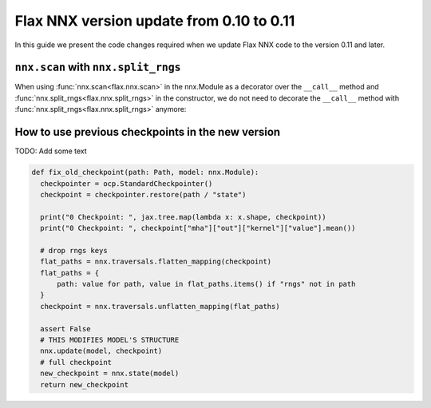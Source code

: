 Flax NNX version update from 0.10 to 0.11
#########################################

In this guide we present the code changes required when we update Flax NNX code to the version 0.11 and later.


.. testsetup:: v0.11, v0.10

  import jax
  import jax.numpy as jnp
  import optax
  from typing import Any


``nnx.scan`` with ``nnx.split_rngs``
====================================

When using :func:`nnx.scan<flax.nnx.scan>` in the nnx.Module as a decorator over the ``__call__`` method and
:func:`nnx.split_rngs<flax.nnx.split_rngs>` in the constructor,
we do not need to decorate the ``__call__`` method with :func:`nnx.split_rngs<flax.nnx.split_rngs>` anymore:

.. codediff::
  :title: v0.11, v0.10
  :sync:

  import flax.nnx as nnx

  state_axes = nnx.StateAxes({(nnx.Param, nnx.RngState): 0, ...: None})

  class MLP(nnx.Module):
    @nnx.split_rngs(splits=5)
    @nnx.vmap(in_axes=(state_axes, state_axes))
    def __init__(self, rngs: nnx.Rngs):
      self.linear = nnx.Linear(3, 3, rngs=rngs)
      self.bn = nnx.BatchNorm(3, rngs=rngs)
      self.dropout = nnx.Dropout(0.5, rngs=rngs)
      self.node = nnx.Param(jnp.ones((2,)))

    @nnx.scan(in_axes=(state_axes, nnx.Carry))
    def __call__(self, x: jax.Array):
      x = self.linear(x)
      x = self.bn(x)
      x = self.dropout(x)
      x = nnx.gelu(x)
      return x, None

  ---

  import flax.nnx as nnx

  state_axes = nnx.StateAxes({(nnx.Param, nnx.RngState): 0, ...: None})

  class MLP(nnx.Module):
    @nnx.split_rngs(splits=5)
    @nnx.vmap(in_axes=(state_axes, state_axes))
    def __init__(self, rngs: nnx.Rngs):
      self.linear = nnx.Linear(3, 3, rngs=rngs)
      self.bn = nnx.BatchNorm(3, rngs=rngs)
      self.dropout = nnx.Dropout(0.5, rngs=rngs)
      self.node = nnx.Param(jnp.ones((2,)))

    @nnx.split_rngs(splits=5)
    @nnx.scan(in_axes=(state_axes, nnx.Carry))
    def __call__(self, x: jax.Array):
      x = self.linear(x)
      x = self.bn(x)
      x = self.dropout(x)
      x = nnx.gelu(x)
      return x, None


How to use previous checkpoints in the new version
==================================================

TODO: Add some text

.. code-block:: python

  def fix_old_checkpoint(path: Path, model: nnx.Module):
    checkpointer = ocp.StandardCheckpointer()
    checkpoint = checkpointer.restore(path / "state")

    print("0 Checkpoint: ", jax.tree.map(lambda x: x.shape, checkpoint))
    print("0 Checkpoint: ", checkpoint["mha"]["out"]["kernel"]["value"].mean())

    # drop rngs keys
    flat_paths = nnx.traversals.flatten_mapping(checkpoint)
    flat_paths = {
        path: value for path, value in flat_paths.items() if "rngs" not in path
    }
    checkpoint = nnx.traversals.unflatten_mapping(flat_paths)

    assert False
    # THIS MODIFIES MODEL'S STRUCTURE
    nnx.update(model, checkpoint)
    # full checkpoint
    new_checkpoint = nnx.state(model)
    return new_checkpoint

